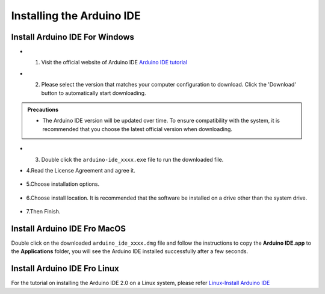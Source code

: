 Installing the Arduino IDE
===========================

Install Arduino IDE For Windows
-------------------------------

- 1. Visit the official website of Arduino IDE `Arduino IDE tutorial <https://www.arduino.cc/en/software/>`_

  .. image:: _static/2.arduino_install.png


- 2. Please select the version that matches your computer configuration to download. Click the 'Download' button to automatically start downloading.

.. admonition:: Precautions

   - The Arduino IDE version will be updated over time. To ensure compatibility with the system, it is recommended that you choose the latest official version when downloading.

- 3. Double click the ``arduino-ide_xxxx.exe`` file to run the downloaded file.
- 4.Read the License Agreement and agree it.


   .. image:: _static/Install_Arduino_IDE_2.png

- 5.Choose installation options.

   .. image:: _static/Install_Arduino_IDE_3.png

- 6.Choose install location. It is recommended that the software be installed on a drive other than the system drive.

   .. image:: _static/Install_Arduino_IDE_4.png

- 7.Then Finish. 

   .. image:: _static/Install_Arduino_IDE_5.png


Install Arduino IDE Fro MacOS
---------------------------

Double click on the downloaded ``arduino_ide_xxxx.dmg`` file and follow the 
instructions to copy the **Arduino IDE.app** to the **Applications** folder, you will see the Arduino IDE installed successfully after a few seconds.

.. image:: _static/Install_Arduino_IDE_6.png
    :width: 800


Install Arduino IDE Fro Linux
---------------------------

For the tutorial on installing the Arduino IDE 2.0 on a Linux system, please 
refer `Linux-Install Arduino IDE <https://docs.arduino.cc/software/ide-v2/tutori
als/getting-started/ide-v2-downloading-and-installing#linux>`_